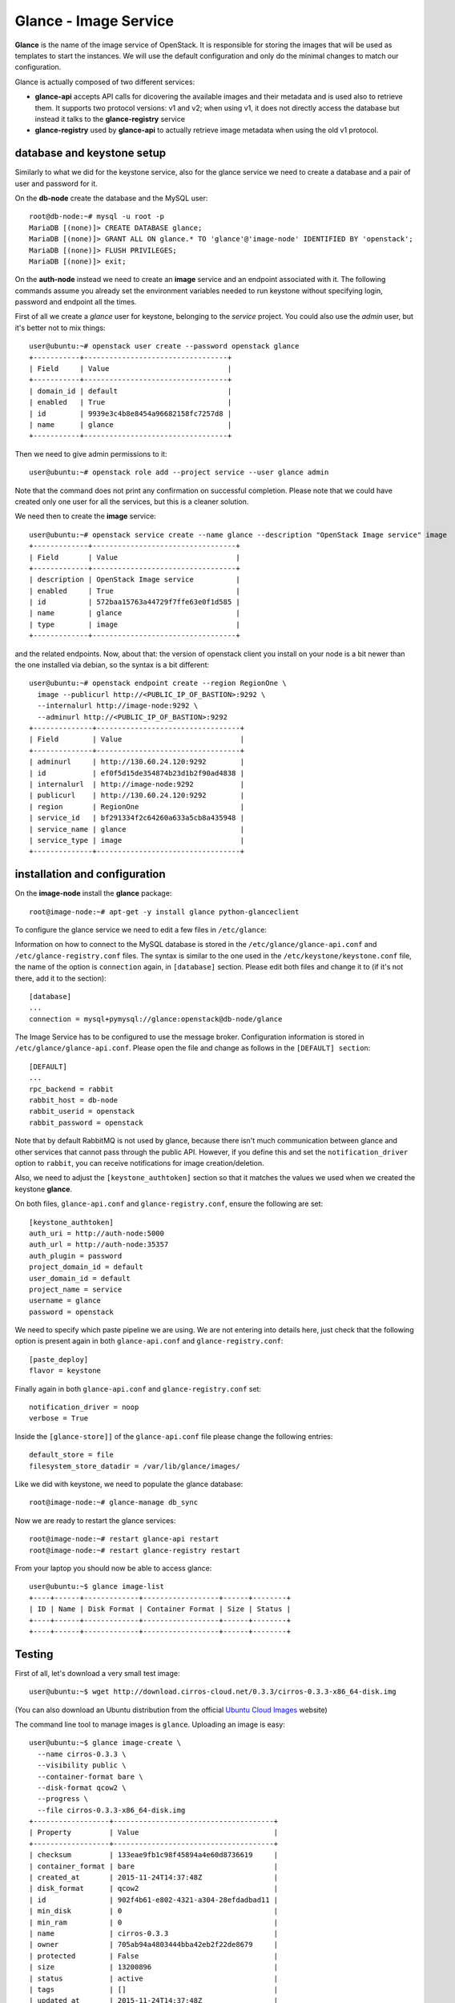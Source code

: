 ----------------------
Glance - Image Service
----------------------

**Glance** is the name of the image service of OpenStack. It is
responsible for storing the images that will be used as templates to
start the instances. We will use the default configuration and
only do the minimal changes to match our configuration.

Glance is actually composed of two different services:

* **glance-api** accepts API calls for dicovering the available
  images and their metadata and is used also to retrieve them. It
  supports two protocol versions: v1 and v2; when using v1, it does
  not directly access the database but instead it talks to the
  **glance-registry** service

* **glance-registry** used by **glance-api** to actually retrieve image
  metadata when using the old v1 protocol.


database and keystone setup
---------------------------

Similarly to what we did for the keystone service, also for the glance
service we need to create a database and a pair of user and password
for it.

On the **db-node** create the database and the MySQL user::

    root@db-node:~# mysql -u root -p
    MariaDB [(none)]> CREATE DATABASE glance;
    MariaDB [(none)]> GRANT ALL ON glance.* TO 'glance'@'image-node' IDENTIFIED BY 'openstack';
    MariaDB [(none)]> FLUSH PRIVILEGES;
    MariaDB [(none)]> exit;

On the **auth-node** instead we need to create an **image** service
and an endpoint associated with it. The following commands assume you
already set the environment variables needed to run keystone without
specifying login, password and endpoint all the times.

First of all we create a `glance` user for keystone, belonging to the `service` 
project. You could also use the `admin` user, but it's better not to mix things::

    user@ubuntu:~# openstack user create --password openstack glance
    +-----------+----------------------------------+
    | Field     | Value                            |
    +-----------+----------------------------------+
    | domain_id | default                          |
    | enabled   | True                             |
    | id        | 9939e3c4b8e8454a96682158fc7257d8 |
    | name      | glance                           |
    +-----------+----------------------------------+

Then we need to give admin permissions to it::

    user@ubuntu:~# openstack role add --project service --user glance admin 

Note that the command does not print any confirmation on successful completion.
Please note that we could have created only one user for all the services, but this is a cleaner solution.

We need then to create the **image** service::

    user@ubuntu:~# openstack service create --name glance --description "OpenStack Image service" image
    +-------------+----------------------------------+
    | Field       | Value                            |
    +-------------+----------------------------------+
    | description | OpenStack Image service          |
    | enabled     | True                             |
    | id          | 572baa15763a44729f7ffe63e0f1d585 |
    | name        | glance                           |
    | type        | image                            |
    +-------------+----------------------------------+

and the related endpoints. Now, about that: the version of openstack
client you install on your node is a bit newer than the one installed
via debian, so the syntax is a bit different::

    user@ubuntu:~# openstack endpoint create --region RegionOne \
      image --publicurl http://<PUBLIC_IP_OF_BASTION>:9292 \
      --internalurl http://image-node:9292 \
      --adminurl http://<PUBLIC_IP_OF_BASTION>:9292
    +--------------+----------------------------------+
    | Field        | Value                            |
    +--------------+----------------------------------+
    | adminurl     | http://130.60.24.120:9292        |
    | id           | ef0f5d15de354874b23d1b2f90ad4838 |
    | internalurl  | http://image-node:9292           |
    | publicurl    | http://130.60.24.120:9292        |
    | region       | RegionOne                        |
    | service_id   | bf291334f2c64260a633a5cb8a435948 |
    | service_name | glance                           |
    | service_type | image                            |
    +--------------+----------------------------------+

installation and configuration
------------------------------

On the **image-node** install the **glance** package::

    root@image-node:~# apt-get -y install glance python-glanceclient 

To configure the glance service we need to edit a few files in ``/etc/glance``:

Information on how to connect to the MySQL database is stored in the
``/etc/glance/glance-api.conf`` and ``/etc/glance-registry.conf``
files.  The syntax is similar to the one used in the
``/etc/keystone/keystone.conf`` file, the name of the option is
``connection`` again, in ``[database]`` section. Please edit both
files and change it to (if it's not there, add it to the section)::

    [database]
    ...
    connection = mysql+pymysql://glance:openstack@db-node/glance 

The Image Service has to be configured to use the message broker. Configuration
information is stored in ``/etc/glance/glance-api.conf``. Please open the file 
and change as follows in the ``[DEFAULT] section``::

     [DEFAULT]
     ...
     rpc_backend = rabbit
     rabbit_host = db-node
     rabbit_userid = openstack
     rabbit_password = openstack

.. NOTE: I don't think glance is sending notifications at all, as they
   are not needed very often. I think it's used only when you want to
   be notified when an image have been updated.

   Also check `notification_driver` option

Note that by default RabbitMQ is not used by glance, because there
isn't much communication between glance and other services that cannot
pass through the public API. However, if you define this and set the
``notification_driver`` option to ``rabbit``, you can receive
notifications for image creation/deletion.

Also, we need to adjust the ``[keystone_authtoken]`` section so that
it matches the values we used when we created the keystone **glance**.

On both files,  ``glance-api.conf`` and
``glance-registry.conf``, ensure the following are set::

    [keystone_authtoken]
    auth_uri = http://auth-node:5000
    auth_url = http://auth-node:35357
    auth_plugin = password
    project_domain_id = default
    user_domain_id = default
    project_name = service
    username = glance
    password = openstack

We need to specify which paste pipeline we are using. We are not entering into details
here, just check that the following option is present again in both ``glance-api.conf`` 
and ``glance-registry.conf``::

    [paste_deploy]
    flavor = keystone

Finally again in both ``glance-api.conf`` and ``glance-registry.conf`` set::

    notification_driver = noop
    verbose = True

Inside the ``[glance-store]]`` of the ``glance-api.conf`` file please change
the following entries::

    default_store = file
    filesystem_store_datadir = /var/lib/glance/images/

.. Grizzly note:
   Very interesting: we misspelled the password here, but we only get
   errors when getting the list of VM from horizon. Booting VM from
   nova actually worked!!! 
   
   Found the following explanation here: http://bcwaldon.cc/
   
   glance-registry vs glance-api
   The v1 and v2 Images APIs were implemented with seperate paths to
   the Glance database. The first of which proxies queries through a subsequent
   HTTP service (glance-registry) while the second talks directly to the database. 
   As these two APIs should be talking to an equivalent system, we will be realigning
   their internal paths to talk through the service layer (created with the domain object model)
   directly to the database, effectively deprecating the glance-registry service.


Like we did with keystone, we need to populate the glance database::

    root@image-node:~# glance-manage db_sync

Now we are ready to restart the glance services::

    root@image-node:~# restart glance-api restart
    root@image-node:~# restart glance-registry restart

From your laptop you should now be able to access glance::

    user@ubuntu:~$ glance image-list
    +----+------+-------------+------------------+------+--------+
    | ID | Name | Disk Format | Container Format | Size | Status |
    +----+------+-------------+------------------+------+--------+
    +----+------+-------------+------------------+------+--------+

Testing
-------

First of all, let's download a very small test image::

    user@ubuntu:~$ wget http://download.cirros-cloud.net/0.3.3/cirros-0.3.3-x86_64-disk.img

.. Note that if the --os-endpoint-type is not specified glance will try to use 
   publicurl and if the 130.60.24.120 is not in /etc/hosts an error 
   will be issued.  

(You can also download an Ubuntu distribution from the official
`Ubuntu Cloud Images <https://cloud-images.ubuntu.com/>`_ website)

The command line tool to manage images is ``glance``. Uploading an image is easy::

   user@ubuntu:~$ glance image-create \
     --name cirros-0.3.3 \
     --visibility public \
     --container-format bare \
     --disk-format qcow2 \
     --progress \
     --file cirros-0.3.3-x86_64-disk.img
   +------------------+--------------------------------------+
   | Property         | Value                                |
   +------------------+--------------------------------------+
   | checksum         | 133eae9fb1c98f45894a4e60d8736619     |
   | container_format | bare                                 |
   | created_at       | 2015-11-24T14:37:48Z                 |
   | disk_format      | qcow2                                |
   | id               | 902f4b61-e802-4321-a304-28efdadbad11 |
   | min_disk         | 0                                    |
   | min_ram          | 0                                    |
   | name             | cirros-0.3.3                         |
   | owner            | 705ab94a4803444bba42eb2f22de8679     |
   | protected        | False                                |
   | size             | 13200896                             |
   | status           | active                               |
   | tags             | []                                   |
   | updated_at       | 2015-11-24T14:37:48Z                 |
   | virtual_size     | None                                 |
   | visibility       | public                               |
   +------------------+--------------------------------------+

.. Maybe it is worthy to explain all the options we use: 
   * *--name* is the name which will be seen in the Horizon UI 
   * *--is-public* is a binary option which specifies if the uploaded
     image should be publicaly available/visible/used or access should
     be limited to *all* the users of the tenant from where the user 
     uploading the images comes.
   * *--container-format* is the container format of image. It refers to 
     whether the virtual machine image is in a file format that also contains
     metadata about the actual virtual machine. Note that the container format
     string is not currently used by Glance or other OpenStack components, so it
     is safe to simply specify bare as the container format if you are unsure. 
     Acceptable formats: ami, ari, aki, bare, and ovf.
   * *--disk-format* is the disk format of a virtual machine image is the format of
     the underlying disk image. Virtual appliance vendors have different formats for
     laying out the information contained in a virtual machine disk image.  
     Acceptable formats: raw, vhd, vmdk, vdi, iso, qcow2, aki, ari, ami.  

Using ``glance`` command you can also list the images currently
uploaded on the image store::

   user@ubuntu:~$ glance image-list
   +--------------------------------------+--------------+
   | ID                                   | Name         |
   +--------------------------------------+--------------+
   | 902f4b61-e802-4321-a304-28efdadbad11 | cirros-0.3.3 |
   +--------------------------------------+--------------+


The cirros image we uploaded before, having an image id of
``902f4b61-e802-4321-a304-28efdadbad11``, will be found in::

    root@image-node:~# ls -l /var/lib/glance/images/902f4b61-e802-4321-a304-28efdadbad11
    -rw-r----- 1 glance glance 9761280 Apr 24 16:38 /var/lib/glance/images/902f4b61-e802-4321-a304-28efdadbad11

You can easily find ready-to-use images on the web. An image for the
`Ubuntu Server 14.04 "Precise" (amd64)
<http://cloud-images.ubuntu.com/trusty/current/trusty-server-cloudimg-amd64-disk1.img>`_
can be found at the `Ubuntu Cloud Images archive
<http://cloud-images.ubuntu.com/>`_, you can download it and upload
using glance as we did before.

If you want to get further information about `qcow2` images, you will
need to install `qemu-utils` package and run `qemu-img info <image
name`:: 


    root@image-node:~# apt-get install -y qemu-utils
    [...]
    root@image-node:~# qemu-img info /var/lib/glance/images/902f4b61-e802-4321-a304-28efdadbad11
    image: /var/lib/glance/images/902f4b61-e802-4321-a304-28efdadbad11
    file format: qcow2
    virtual size: 39M (41126400 bytes)
    disk size: 9.3M
    cluster_size: 65536
    Format specific information:
    compat: 0.10


Further improvements
--------------------

By default glance will store all the images as files in
``/var/lib/glance/images``, but other options are available,
including:

* S3 (Amazon object storage service)
* Swift (OpenStack object storage service)
* RBD (Ceph's remote block device)
* Cinder (Yes, your images can be volumes on cinder!)
* etc...
  
This is changed by the option ``default_store`` in the
``/etc/glance/glance-api.conf`` configuration file, and depending on
the type of store you use, more options are availble to configure it,
like the path for the *filesystem* store, or the access and secret
keys for the s3 store, or rdb configuration options.

Please refer to the official documentation to change these values.

Another improvement you may want to consider in a production environment
is the Glance Image Cache. This option will create a local cache in
the glance server, in order to improve the download speed for most
used images, and reduce the load on the storage backend, possibly
putting multiple glance servers behind a load-balancer like haproxy.

More detailed information can be found `here <http://docs.openstack.org/developer/glance/cache.html>`_  

`Next: Cinder - Block storage service <cinder.rst>`_
